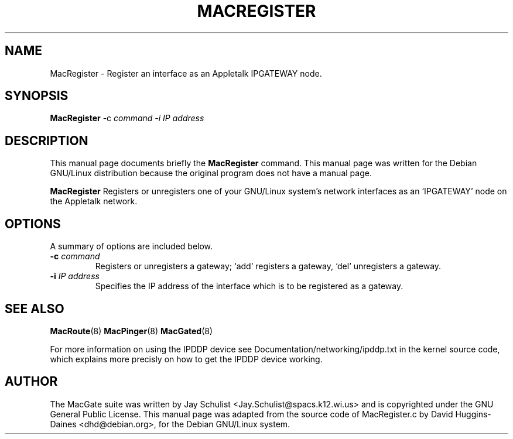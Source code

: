 .TH MACREGISTER 8 
.\" NAME should be all caps, SECTION should be 1-8, maybe w/ subsection
.\" other parms are allowed: see man(7), man(1)
.SH NAME
MacRegister \- Register an interface as an Appletalk IPGATEWAY node.
.SH SYNOPSIS
.B MacRegister
\-c \fIcommand\ \-i \fIIP address \fR
.SH "DESCRIPTION"
This manual page documents briefly the
.BR MacRegister
command.
This manual page was written for the Debian GNU/Linux distribution
because the original program does not have a manual page.
.PP
.B MacRegister
Registers or unregisters one of your GNU/Linux system's network
interfaces as an `IPGATEWAY' node on the Appletalk network.
.SH OPTIONS
A summary of options are included below.
.TP
.B \-c \fIcommand\fR
Registers or unregisters a gateway; `add' registers a gateway, `del'
unregisters a gateway.
.TP
.B \-i \fIIP address\fR
Specifies the IP address of the interface which is to be registered as 
a gateway.
.SH "SEE ALSO"
.BR MacRoute (8)
.BR MacPinger (8)
.BR MacGated (8)
.PP
For more information on using the IPDDP device see
Documentation/networking/ipddp.txt in the kernel source code, which
explains more precisly on how to get the IPDDP device working.
.SH AUTHOR
The MacGate suite was written by Jay Schulist
<Jay.Schulist@spacs.k12.wi.us> and is copyrighted under the GNU
General Public License.  This manual page was adapted from the source
code of MacRegister.c by David Huggins-Daines
<dhd@debian.org>, for the Debian GNU/Linux system.
